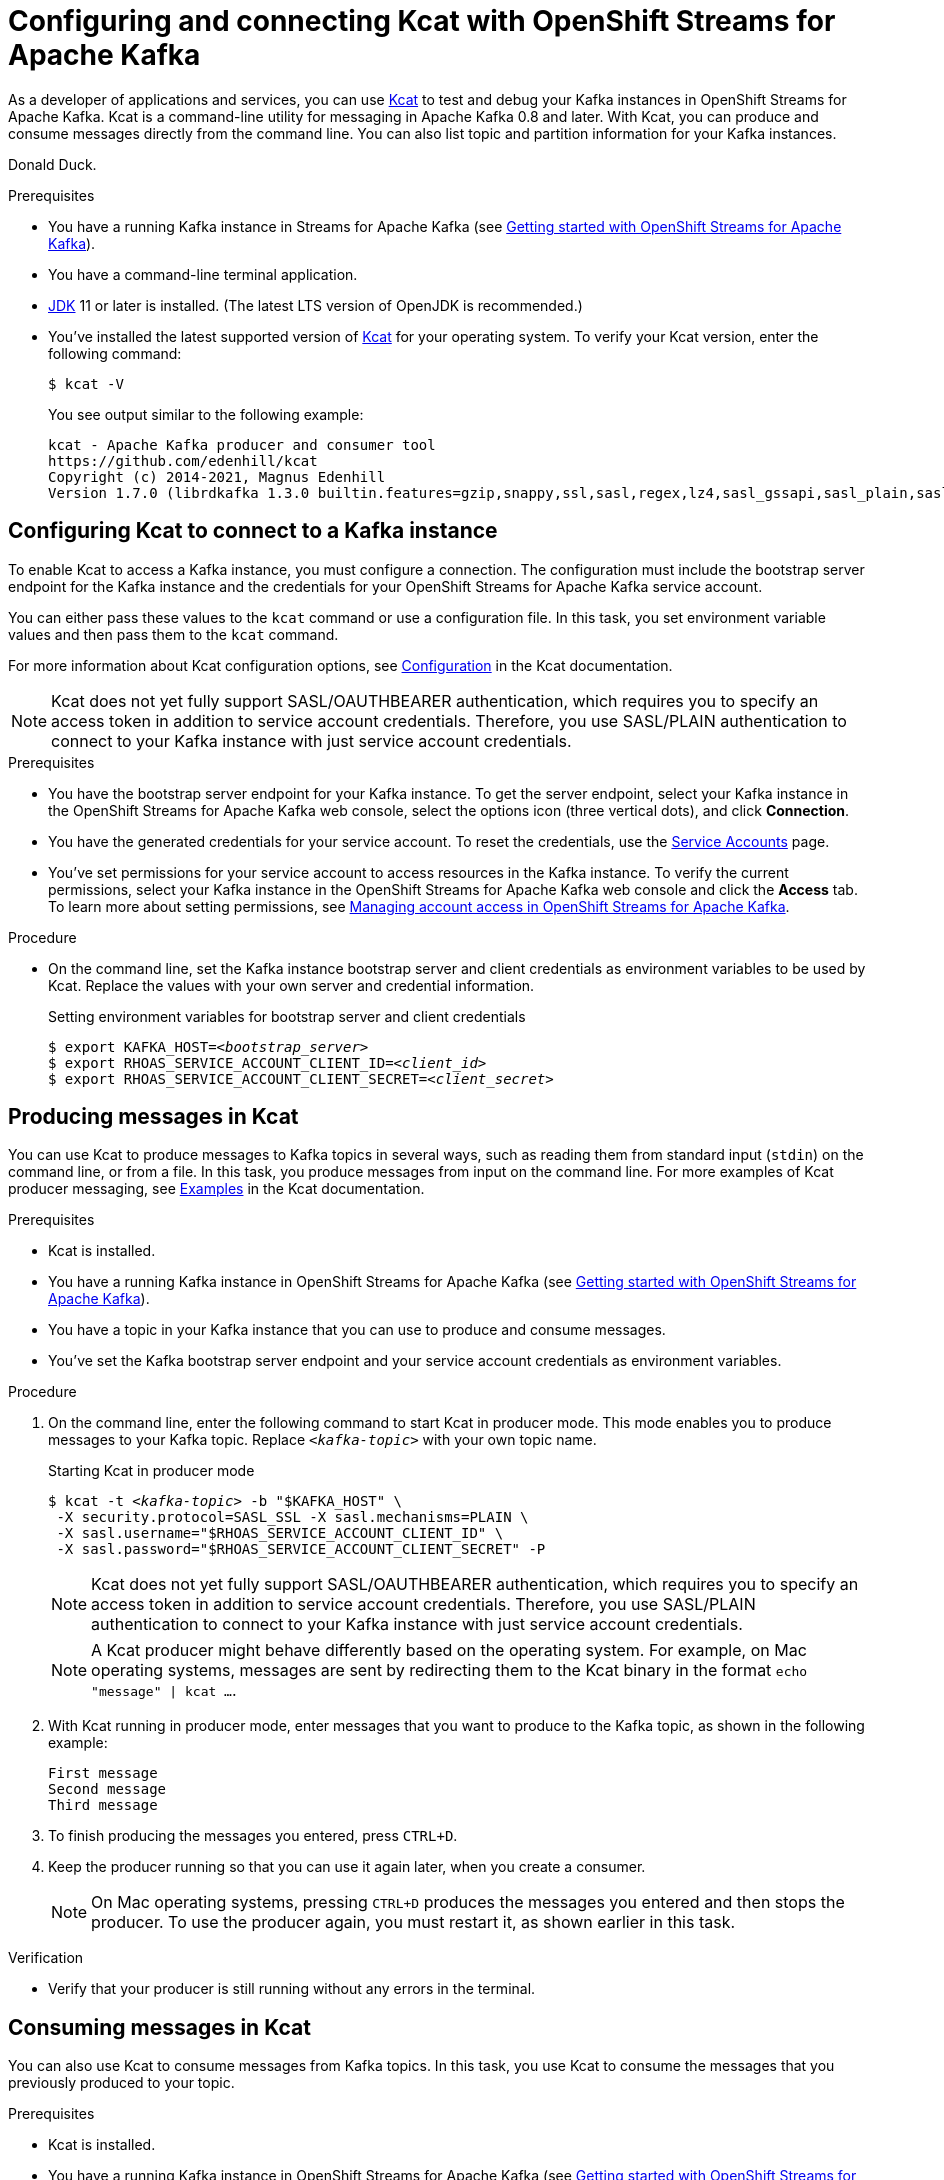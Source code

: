 ////
START GENERATED ATTRIBUTES
WARNING: This content is generated by running npm --prefix .build run generate:attributes
////

//All OpenShift Application Services
:org-name: Application Services
:product-long-rhoas: OpenShift Application Services
:community:
:imagesdir: ./images
:property-file-name: app-services.properties
:samples-git-repo: https://github.com/redhat-developer/app-services-guides
:base-url: https://github.com/redhat-developer/app-services-guides/tree/main/docs/
:sso-token-url: https://sso.redhat.com/auth/realms/redhat-external/protocol/openid-connect/token
:cloud-console-url: https://console.redhat.com/
:service-accounts-url: https://console.redhat.com/application-services/service-accounts

//OpenShift
:openshift: OpenShift
:osd-name: OpenShift Dedicated
:osd-name-short: OpenShift Dedicated
:rosa-name: OpenShift Service for AWS
:rosa-name-short: OpenShift Service for AWS

//OpenShift Application Services CLI
:base-url-cli: https://github.com/redhat-developer/app-services-cli/tree/main/docs/
:command-ref-url-cli: commands
:installation-guide-url-cli: rhoas/rhoas-cli-installation/README.adoc
:service-contexts-url-cli: rhoas/rhoas-service-contexts/README.adoc

//OpenShift Streams for Apache Kafka
:product-long-kafka: OpenShift Streams for Apache Kafka
:product-kafka: Streams for Apache Kafka
:product-version-kafka: 1
:service-url-kafka: https://console.redhat.com/application-services/streams/
:getting-started-url-kafka: kafka/getting-started-kafka/README.adoc
:kafka-bin-scripts-url-kafka: kafka/kafka-bin-scripts-kafka/README.adoc
:kafkacat-url-kafka: kafka/kcat-kafka/README.adoc
:quarkus-url-kafka: kafka/quarkus-kafka/README.adoc
:nodejs-url-kafka: kafka/nodejs-kafka/README.adoc
:getting-started-rhoas-cli-url-kafka: kafka/rhoas-cli-getting-started-kafka/README.adoc
:topic-config-url-kafka: kafka/topic-configuration-kafka/README.adoc
:consumer-config-url-kafka: kafka/consumer-configuration-kafka/README.adoc
:access-mgmt-url-kafka: kafka/access-mgmt-kafka/README.adoc
:metrics-monitoring-url-kafka: kafka/metrics-monitoring-kafka/README.adoc
:service-binding-url-kafka: kafka/service-binding-kafka/README.adoc
:message-browsing-url-kafka: kafka/message-browsing-kafka/README.adoc

//OpenShift Service Registry
:product-long-registry: OpenShift Service Registry
:product-registry: Service Registry
:registry: Service Registry
:product-version-registry: 1
:service-url-registry: https://console.redhat.com/application-services/service-registry/
:getting-started-url-registry: registry/getting-started-registry/README.adoc
:quarkus-url-registry: registry/quarkus-registry/README.adoc
:getting-started-rhoas-cli-url-registry: registry/rhoas-cli-getting-started-registry/README.adoc
:access-mgmt-url-registry: registry/access-mgmt-registry/README.adoc
:content-rules-registry: https://access.redhat.com/documentation/en-us/red_hat_openshift_service_registry/1/guide/9b0fdf14-f0d6-4d7f-8637-3ac9e2069817[Supported Service Registry content and rules]
:service-binding-url-registry: registry/service-binding-registry/README.adoc

//OpenShift Connectors
:connectors: Connectors
:product-long-connectors: OpenShift Connectors
:product-connectors: Connectors
:product-version-connectors: 1
:service-url-connectors: https://console.redhat.com/application-services/connectors
:getting-started-url-connectors: connectors/getting-started-connectors/README.adoc
:getting-started-rhoas-cli-url-connectors: connectors/rhoas-cli-getting-started-connectors/README.adoc

//OpenShift API Designer
:product-long-api-designer: OpenShift API Designer
:product-api-designer: API Designer
:product-version-api-designer: 1
:service-url-api-designer: https://console.redhat.com/application-services/api-designer/
:getting-started-url-api-designer: api-designer/getting-started-api-designer/README.adoc

//OpenShift API Management
:product-long-api-management: OpenShift API Management
:product-api-management: API Management
:product-version-api-management: 1
:service-url-api-management: https://console.redhat.com/application-services/api-management/

////
END GENERATED ATTRIBUTES
////

[id="chap-using-kafkacat"]
= Configuring and connecting Kcat with {product-long-kafka}
ifdef::context[:parent-context: {context}]
:context: using-kafkacat

// Purpose statement for the assembly
[role="_abstract"]
As a developer of applications and services, you can use https://github.com/edenhill/kcat[Kcat^] to test and debug your Kafka instances in {product-long-kafka}.
Kcat is a command-line utility for messaging in Apache Kafka 0.8 and later.
With Kcat, you can produce and consume messages directly from the command line. You can also list topic and partition information for your Kafka instances.

Donald Duck.

ifndef::community[]
NOTE: Kcat is an open source community tool. Kcat is not a part of {product-kafka} and is therefore not supported by Red Hat.
endif::[]

.Prerequisites
* You have a running Kafka instance in {product-kafka} (see {base-url}{getting-started-url-kafka}[Getting started with {product-long-kafka}^]).
* You have a command-line terminal application.
* https://adoptopenjdk.net/[JDK^] 11 or later is installed. (The latest LTS version of OpenJDK is recommended.)
* You've installed the latest supported version of https://github.com/edenhill/kcat[Kcat^] for your operating system. To verify your Kcat version, enter the following command:
+
[source]
----
$ kcat -V
----
+
You see output similar to the following example:
+
[source]
----
kcat - Apache Kafka producer and consumer tool
https://github.com/edenhill/kcat
Copyright (c) 2014-2021, Magnus Edenhill
Version 1.7.0 (librdkafka 1.3.0 builtin.features=gzip,snappy,ssl,sasl,regex,lz4,sasl_gssapi,sasl_plain,sasl_scram,plugins,zstd,sasl_oauthbearer)
----

// Condition out QS-only content so that it doesn't appear in docs.
// All QS anchor IDs must be in this alternate anchor ID format `[#anchor-id]` because the ascii splitter relies on the other format `[id="anchor-id"]` to generate module files.
ifdef::qs[]
[#description]
====
Learn how to use Kcat to interact with a Kafka instance in {product-long-kafka}.
====

[#introduction]
====
Welcome to the quick start for {product-long-kafka} with Kcat. In this quick start, you'll learn how to use https://github.com/edenhill/kcat[Kcat^] to produce and consume messages for your Kafka instances in {product-kafka}.
====
endif::[]

[id="proc-configuring-kafkacat_{context}"]
== Configuring Kcat to connect to a Kafka instance

[role="_abstract"]
To enable Kcat to access a Kafka instance, you must configure a connection. The configuration must include the bootstrap server endpoint for the Kafka instance and the credentials for your {product-long-kafka} service account.

You can either pass these values to the `kcat` command or use a configuration file. In this task, you set environment variable values and then pass them to the `kcat` command.

For more information about Kcat configuration options, see https://github.com/edenhill/kcat#configuration[Configuration^] in the Kcat documentation.

NOTE: Kcat does not yet fully support SASL/OAUTHBEARER authentication, which requires you to specify an access token in addition to service account credentials. Therefore, you use SASL/PLAIN authentication to connect to your Kafka instance with just service account credentials.

.Prerequisites
* You have the bootstrap server endpoint for your Kafka instance. To get the server endpoint, select your Kafka instance in the {product-long-kafka} web console, select the options icon (three vertical dots), and click *Connection*.
* You have the generated credentials for your service account. To reset the credentials, use the {service-accounts-url}[Service Accounts^] page.
* You've set permissions for your service account to access resources in the Kafka instance. To verify the current permissions, select your Kafka instance in the {product-long-kafka} web console and click the *Access* tab. To learn more about setting permissions, see {base-url}{access-mgmt-url-kafka}[Managing account access in {product-long-kafka}^].

.Procedure
* On the command line, set the Kafka instance bootstrap server and client credentials as environment variables to be used by Kcat. Replace the values with your own server and credential information.
+
.Setting environment variables for bootstrap server and client credentials
[source,subs="+quotes"]
----
$ export KAFKA_HOST=__<bootstrap_server>__
$ export RHOAS_SERVICE_ACCOUNT_CLIENT_ID=__<client_id>__
$ export RHOAS_SERVICE_ACCOUNT_CLIENT_SECRET=__<client_secret>__
----

[id="proc-producing-messages-kafkacat_{context}"]
== Producing messages in Kcat

[role="_abstract"]
You can use Kcat to produce messages to Kafka topics in several ways, such as reading them from standard input (`stdin`) on the command line, or from a file. In this task, you produce messages from input on the command line. For more examples of Kcat producer messaging, see https://github.com/edenhill/kcat#examples[Examples^] in the Kcat documentation.

.Prerequisites
* Kcat is installed.
* You have a running Kafka instance in {product-long-kafka} (see {base-url}{getting-started-url-kafka}[Getting started with {product-long-kafka}^]).
* You have a topic in your Kafka instance that you can use to produce and consume messages.
* You've set the Kafka bootstrap server endpoint and your service account credentials as environment variables.

.Procedure
. On the command line, enter the following command to start Kcat in producer mode. This mode enables you to produce messages to your Kafka topic. Replace `_<kafka-topic>_` with your own topic name.
+
--
.Starting Kcat in producer mode
[source,subs="+quotes"]
----
$ kcat -t _<kafka-topic>_ -b "$KAFKA_HOST" \
 -X security.protocol=SASL_SSL -X sasl.mechanisms=PLAIN \
 -X sasl.username="$RHOAS_SERVICE_ACCOUNT_CLIENT_ID" \
 -X sasl.password="$RHOAS_SERVICE_ACCOUNT_CLIENT_SECRET" -P
----

NOTE: Kcat does not yet fully support SASL/OAUTHBEARER authentication, which requires you to specify an access token in addition to service account credentials. Therefore, you use SASL/PLAIN authentication to connect to your Kafka instance with just service account credentials.

NOTE: A Kcat producer might behave differently based on the operating system. For example, on Mac operating systems, messages are sent by redirecting them to the Kcat binary in the format `echo "message" | kcat ...`.

--
. With Kcat running in producer mode, enter messages that you want to produce to the Kafka topic, as shown in the following example:
+
[source]
----
First message
Second message
Third message
----
. To finish producing the messages you entered, press `CTRL+D`.
. Keep the producer running so that you can use it again later, when you create a consumer.
+
NOTE: On Mac operating systems, pressing `CTRL+D` produces the messages you entered and then stops the producer. To use the producer again, you must restart it, as shown earlier in this task.

.Verification
ifdef::qs[]
* Is your producer still running without any errors in the terminal?
endif::[]
ifndef::qs[]
* Verify that your producer is still running without any errors in the terminal.
endif::[]

[id="proc-consuming-messages-kafkacat_{context}"]
== Consuming messages in Kcat

[role="_abstract"]
You can also use Kcat to consume messages from Kafka topics. In this task, you use Kcat to consume the messages that you previously produced to your topic.

.Prerequisites
* Kcat is installed.
* You have a running Kafka instance in {product-long-kafka} (see {base-url}{getting-started-url-kafka}[Getting started with {product-long-kafka}^]).
* You used Kcat to produce example messages to a topic in your Kafka instance.

.Procedure
. Open a second terminal window or tab, separate from your producer.
. On the command line, enter the following command to start Kcat in _consumer_ mode. This mode enables you to consume messages from your Kafka topic. Replace `_<kafka-topic>_` with the name of the topic that you previously produced messages to.
+
--
.Starting Kcat in consumer mode
[source,subs="+quotes"]
----
$ kcat -t _<kafka-topic>_ -b "$KAFKA_HOST" \
 -X security.protocol=SASL_SSL -X sasl.mechanisms=PLAIN \
 -X sasl.username="$RHOAS_SERVICE_ACCOUNT_CLIENT_ID" \
 -X sasl.password="$RHOAS_SERVICE_ACCOUNT_CLIENT_SECRET" -C
----

You see output that looks like the following example. The message values are the ones you previously sent using the producer.

[source,subs="+quotes"]
----
First message
Second message
Third message
% Reached end of topic _<kafka-topic>_ [0] at offset 3
----
--
. If your producer is still running in a separate terminal, continue entering messages in the producer terminal and observe the messages being consumed in the consumer terminal.

NOTE: You can also use the {product-kafka} web console to browse messages in the Kafka topic. For more information, see {base-url}{message-browsing-url-kafka}[Browsing messages in the {product-long-kafka} web console^].

.Verification
ifdef::qs[]
* Is your consumer running without any errors in the terminal?
* Did the consumer display the messages from your Kafka topic?
endif::[]
ifndef::qs[]
. Verify that your consumer is running without any errors in the terminal.
. Verify that the consumer displays the messages from your Kafka topic.
endif::[]

ifdef::qs[]
[#conclusion]
====
Congratulations! You successfully completed the {product-kafka} Kcat quick start, and are now ready to produce and consume messages in the service.
====
endif::[]

ifdef::parent-context[:context: {parent-context}]
ifndef::parent-context[:!context:]
